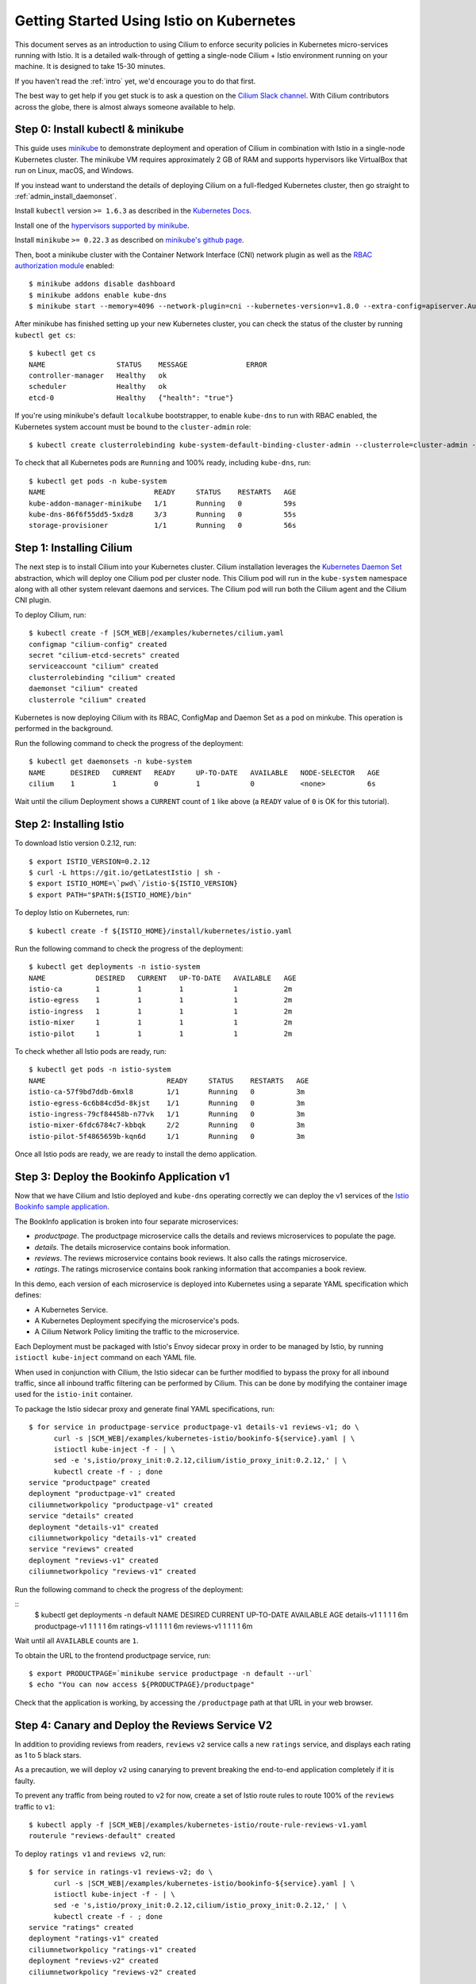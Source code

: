 *****************************************
Getting Started Using Istio on Kubernetes
*****************************************

This document serves as an introduction to using Cilium to enforce
security policies in Kubernetes micro-services running with Istio.  It
is a detailed walk-through of getting a single-node Cilium + Istio
environment running on your machine. It is designed to take 15-30
minutes.

If you haven't read the :ref:`intro` yet, we'd encourage you to do
that first.

The best way to get help if you get stuck is to ask a question on the
`Cilium Slack channel <https://cilium.herokuapp.com>`_.  With Cilium
contributors across the globe, there is almost always someone
available to help.

Step 0: Install kubectl & minikube
==================================

This guide uses `minikube
<https://kubernetes.io/docs/getting-started-guides/minikube/>`_ to
demonstrate deployment and operation of Cilium in combination with
Istio in a single-node Kubernetes cluster.  The minikube VM requires
approximately 2 GB of RAM and supports hypervisors like VirtualBox
that run on Linux, macOS, and Windows.

If you instead want to understand the details of deploying Cilium on a
full-fledged Kubernetes cluster, then go straight to
:ref:`admin_install_daemonset`.

Install ``kubectl`` version ``>= 1.6.3`` as described in the
`Kubernetes Docs
<https://kubernetes.io/docs/tasks/tools/install-kubectl/>`_.

Install one of the `hypervisors supported by minikube
<https://kubernetes.io/docs/tasks/tools/install-minikube/>`_.

Install ``minikube`` ``>= 0.22.3`` as described on `minikube's github
page <https://github.com/kubernetes/minikube/releases>`_.

Then, boot a minikube cluster with the Container Network Interface
(CNI) network plugin as well as the `RBAC authorization module
<https://kubernetes.io/docs/admin/authorization/rbac/>`_ enabled:

::

    $ minikube addons disable dashboard
    $ minikube addons enable kube-dns
    $ minikube start --memory=4096 --network-plugin=cni --kubernetes-version=v1.8.0 --extra-config=apiserver.Authorization.Mode=RBAC

After minikube has finished setting up your new Kubernetes cluster,
you can check the status of the cluster by running ``kubectl get cs``:

::

    $ kubectl get cs
    NAME                 STATUS    MESSAGE              ERROR
    controller-manager   Healthy   ok
    scheduler            Healthy   ok
    etcd-0               Healthy   {"health": "true"}

If you're using minikube's default ``localkube`` bootstrapper, to
enable ``kube-dns`` to run with RBAC enabled, the Kubernetes system
account must be bound to the ``cluster-admin`` role:

::

    $ kubectl create clusterrolebinding kube-system-default-binding-cluster-admin --clusterrole=cluster-admin --serviceaccount=kube-system:default

To check that all Kubernetes pods are ``Running`` and 100% ready,
including ``kube-dns``, run:

::

    $ kubectl get pods -n kube-system
    NAME                          READY     STATUS    RESTARTS   AGE
    kube-addon-manager-minikube   1/1       Running   0          59s
    kube-dns-86f6f55dd5-5xdz8     3/3       Running   0          55s
    storage-provisioner           1/1       Running   0          56s


Step 1: Installing Cilium
=========================

The next step is to install Cilium into your Kubernetes cluster.
Cilium installation leverages the `Kubernetes Daemon Set
<https://kubernetes.io/docs/concepts/workloads/controllers/daemonset/>`_
abstraction, which will deploy one Cilium pod per cluster node.  This
Cilium pod will run in the ``kube-system`` namespace along with all
other system relevant daemons and services.  The Cilium pod will run
both the Cilium agent and the Cilium CNI plugin.

To deploy Cilium, run:

.. parsed-literal::

    $ kubectl create -f \ |SCM_WEB|\/examples/kubernetes/cilium.yaml
    configmap "cilium-config" created
    secret "cilium-etcd-secrets" created
    serviceaccount "cilium" created
    clusterrolebinding "cilium" created
    daemonset "cilium" created
    clusterrole "cilium" created

Kubernetes is now deploying Cilium with its RBAC, ConfigMap and Daemon
Set as a pod on minkube. This operation is performed in the
background.

Run the following command to check the progress of the deployment:

::

    $ kubectl get daemonsets -n kube-system
    NAME      DESIRED   CURRENT   READY     UP-TO-DATE   AVAILABLE   NODE-SELECTOR   AGE
    cilium    1         1         0         1            0           <none>          6s
    
Wait until the cilium Deployment shows a ``CURRENT`` count of ``1``
like above (a ``READY`` value of ``0`` is OK for this tutorial).

Step 2: Installing Istio
========================

To download Istio version 0.2.12, run:

::

    $ export ISTIO_VERSION=0.2.12
    $ curl -L https://git.io/getLatestIstio | sh -
    $ export ISTIO_HOME=\`pwd\`/istio-${ISTIO_VERSION}
    $ export PATH="$PATH:${ISTIO_HOME}/bin"

To deploy Istio on Kubernetes, run:

::

    $ kubectl create -f ${ISTIO_HOME}/install/kubernetes/istio.yaml

Run the following command to check the progress of the deployment:

::

    $ kubectl get deployments -n istio-system
    NAME            DESIRED   CURRENT   UP-TO-DATE   AVAILABLE   AGE
    istio-ca        1         1         1            1           2m
    istio-egress    1         1         1            1           2m
    istio-ingress   1         1         1            1           2m
    istio-mixer     1         1         1            1           2m
    istio-pilot     1         1         1            1           2m

To check whether all Istio pods are ready, run:

::

    $ kubectl get pods -n istio-system
    NAME                             READY     STATUS    RESTARTS   AGE
    istio-ca-57f9bd7ddb-6mxl8        1/1       Running   0          3m
    istio-egress-6c6b84cd5d-8kjst    1/1       Running   0          3m
    istio-ingress-79cf84458b-n77vk   1/1       Running   0          3m
    istio-mixer-6fdc6784c7-kbbqk     2/2       Running   0          3m
    istio-pilot-5f4865659b-kqn6d     1/1       Running   0          3m

Once all Istio pods are ready, we are ready to install the demo
application.

Step 3: Deploy the Bookinfo Application v1
==========================================

Now that we have Cilium and Istio deployed and ``kube-dns`` operating
correctly we can deploy the v1 services of the `Istio Bookinfo sample
application <https://istio.io/docs/guides/bookinfo.html>`_.

The BookInfo application is broken into four separate microservices:

- *productpage*. The productpage microservice calls the details and
  reviews microservices to populate the page.
- *details*. The details microservice contains book information.
- *reviews*. The reviews microservice contains book reviews. It also
  calls the ratings microservice.
- *ratings*. The ratings microservice contains book ranking
  information that accompanies a book review.

In this demo, each version of each microservice is deployed into
Kubernetes using a separate YAML specification which defines:

- A Kubernetes Service.
- A Kubernetes Deployment specifying the microservice's pods.
- A Cilium Network Policy limiting the traffic to the microservice.

Each Deployment must be packaged with Istio's Envoy sidecar proxy in
order to be managed by Istio, by running ``istioctl kube-inject``
command on each YAML file.

When used in conjunction with Cilium, the Istio sidecar can be further
modified to bypass the proxy for all inbound traffic, since all
inbound traffic filtering can be performed by Cilium.  This can be
done by modifying the container image used for the ``istio-init``
container.

To package the Istio sidecar proxy and generate final YAML
specifications, run:

.. parsed-literal::

    $ for service in productpage-service productpage-v1 details-v1 reviews-v1; do \\
          curl -s \ |SCM_WEB|\/examples/kubernetes-istio/bookinfo-${service}.yaml | \\
          istioctl kube-inject -f - | \\
          sed -e 's,istio/proxy_init:0.2.12,cilium/istio_proxy_init:0.2.12,' | \\
          kubectl create -f - ; done
    service "productpage" created
    deployment "productpage-v1" created
    ciliumnetworkpolicy "productpage-v1" created
    service "details" created
    deployment "details-v1" created
    ciliumnetworkpolicy "details-v1" created
    service "reviews" created
    deployment "reviews-v1" created
    ciliumnetworkpolicy "reviews-v1" created

Run the following command to check the progress of the deployment:

::
    $ kubectl get deployments -n default
    NAME             DESIRED   CURRENT   UP-TO-DATE   AVAILABLE   AGE
    details-v1       1         1         1            1           6m
    productpage-v1   1         1         1            1           6m
    ratings-v1       1         1         1            1           6m
    reviews-v1       1         1         1            1           6m

Wait until all ``AVAILABLE`` counts are ``1``.
    
To obtain the URL to the frontend productpage service, run:

::

    $ export PRODUCTPAGE=`minikube service productpage -n default --url`
    $ echo "You can now access ${PRODUCTPAGE}/productpage"

Check that the application is working, by accessing the
``/productpage`` path at that URL in your web browser.

Step 4: Canary and Deploy the Reviews Service V2
================================================

In addition to providing reviews from readers, ``reviews`` ``v2``
service calls a new ``ratings`` service, and displays each rating as 1
to 5 black stars.

As a precaution, we will deploy ``v2`` using canarying to prevent
breaking the end-to-end application completely if it is faulty.

To prevent any traffic from being routed to ``v2`` for now, create a
set of Istio route rules to route 100% of the ``reviews`` traffic to
``v1``:

.. parsed-literal::

    $ kubectl apply -f \ |SCM_WEB|\/examples/kubernetes-istio/route-rule-reviews-v1.yaml
    routerule "reviews-default" created

To deploy ``ratings v1`` and ``reviews v2``, run:

.. parsed-literal::

    $ for service in ratings-v1 reviews-v2; do \\
          curl -s \ |SCM_WEB|\/examples/kubernetes-istio/bookinfo-${service}.yaml | \\
          istioctl kube-inject -f - | \\
          sed -e 's,istio/proxy_init:0.2.12,cilium/istio_proxy_init:0.2.12,' | \\
          kubectl create -f - ; done
    service "ratings" created
    deployment "ratings-v1" created
    ciliumnetworkpolicy "ratings-v1" created
    deployment "reviews-v2" created
    ciliumnetworkpolicy "reviews-v2" created   

Check in your web browser that no stars are appearing in the Book
Reviews, even after refreshing the page several times.  All reviews
are retrieved from ``reviews v1`` and none from ``reviews v2``.

The ``ratings-v1`` Cilium Network Policy explicitly whitelists access
to the ``ratings`` API only from ``productpage`` and ``reviews v2``.
Check that ``reviews v1`` may not be able to access the ``ratings``
service, even if it were compromised or suffered from a bug:

::

    $ export POD_REVIEWS_V1=`kubectl get pods -n default -l app=reviews,version=v1 -o jsonpath='{.items[0].metadata.name}'`
    $ kubectl exec ${POD_REVIEWS_V1} -c istio-proxy -- curl --connect-timeout 5 http://ratings:9080/ratings/0
      % Total    % Received % Xferd  Average Speed   Time    Time     Time  Current
                                 Dload  Upload   Total   Spent    Left  Speed
      0     0    0     0    0     0      0      0 --:--:--  0:00:05 --:--:--     0
    curl: (28) Connection timed out after 5000 milliseconds

Update the route rule to send 50% of ``reviews`` traffic to ``v1`` and 50% to ``v2``:

.. parsed-literal::

    $ kubectl apply -f \ |SCM_WEB|\/examples/kubernetes-istio/route-rule-reviews-v1-v2.yaml
    routerule "reviews-default" configured

Check in your web browser that stars are appearing in the Book Reviews
roughly 50% of the time (this may require refreshing the page many
times to observe).

Finally, update the route rule to send 100% of ``reviews`` traffic to ``v2``:

.. parsed-literal::

    $ kubectl apply -f \ |SCM_WEB|\/examples/kubernetes-istio/route-rule-reviews-v2.yaml
    routerule "reviews-default" configured

Refresh the product page in your web browser several times to verify
that stars are now appearing in the Book Reviews on every page
refresh.  All the reviews are now retrieved from ``reviews v2`` and
none from ``reviews v1``.

Step 5: Deploy the Product Page Service V2
==========================================

The ``productpage`` service's ``v2`` version implements a new user
authentication audit log.  On every user login or logout, it sends a
JSON-formatted message which contains the following information:
- event: ``login`` or ``logout``
- username
- client IP address
- timestamp

In addition, ``productpage v2`` has a more restrictive Cilium Network
Policy.  The policy for ``v1`` currently allows read access to the
``productpage`` REST API under the ``/api/v1`` path.  To check that
the REST API is currently accessible and returns valid JSON data, run:

::

    $ export PRODUCTPAGE=`minikube service productpage -n default --url`
    $ for APIPATH in /api/v1/products /api/v1/products/0 /api/v1/products/0/reviews /api/v1/products/0/ratings; do echo ; curl -s -S "${PRODUCTPAGE}${APIPATH}" ; echo ; done
    
    [{"descriptionHtml": "<a href=\"https://en.wikipedia.org/wiki/The_Comedy_of_Errors\">Wikipedia Summary</a>: The Comedy of Errors is one of <b>William Shakespeare's</b> early plays. It is his shortest and one of his most farcical comedies, with a major part of the humour coming from slapstick and mistaken identity, in addition to puns and word play.", "id": 0, "title": "The Comedy of Errors"}]

    {"publisher": "PublisherA", "language": "English", "author": "William Shakespeare", "id": 0, "ISBN-10": "1234567890", "ISBN-13": "123-1234567890", "year": 1595, "type": "paperback", "pages": 200}

    {"reviews": [{"reviewer": "Reviewer1", "rating": {"color": "black", "stars": 5}, "text": "An extremely entertaining play by Shakespeare. The slapstick humour is refreshing!"}, {"reviewer": "Reviewer2", "rating": {"color": "black", "stars": 4}, "text": "Absolutely fun and entertaining. The play lacks thematic depth when compared to other plays by Shakespeare."}], "id": "0"}

    {"ratings": {"Reviewer2": 4, "Reviewer1": 5}, "id": 0}

This REST API is meant only for consumption by other internal
services, and will be blocked from external clients using the updated
Cilium Network Policy in ``productpage v2``.

To deploy the Kafka broker, run:

::
    $ curl -s \ |SCM_WEB|\/examples/kubernetes-istio/kafka-v1.yaml | \\
          istioctl kube-inject -f - | \\
          sed -e 's,istio/proxy_init:0.2.12,cilium/istio_proxy_init:0.2.12,' | \\
          kubectl create -f -
    service "kafka" created
    statefulset "kafka-v1" created
    ciliumnetworkpolicy "kafka-authaudit" created

Wait until the ``kafka`` pod is ready, i.e. until ``READY`` becomes ``2/2``:

::

    $ kubectl get pods -n default -l app=kafka
    NAME         READY     STATUS    RESTARTS   AGE
    kafka-v1-0   2/2       Running   0          21m

To create the ``authaudit`` topic, run:

::

    $ kubectl exec kafka-v1-0 -c kafka -- bash -c '/opt/kafka_2.11-0.10.1.0/bin/kafka-topics.sh --zookeeper localhost:2181/kafka --create --topic authaudit --partitions 1 --replication-factor 1'
    Created topic "authaudit".

Then, to deploy the ``productpage v2`` service and its updated Cilium
Network Policy, run:

.. parsed-literal::

    $ curl -s \ |SCM_WEB|\/examples/kubernetes-istio/bookinfo-productpage-v2.yaml | \\
          istioctl kube-inject -f - | \\
          sed -e 's,istio/proxy_init:0.2.12,cilium/istio_proxy_init:0.2.12,' | \\
          kubectl create -f -
    deployment "productpage-v2" created
    ciliumnetworkpolicy "productpage-v2" created

    $ kubectl delete -f \ |SCM_WEB|\/examples/kubernetes-istio/bookinfo-productpage-v1.yaml

Check that the ``/productpage`` is still accessible in your web
browser.  To also check that Cilium now denies access to the REST API,
run:

::

    $ export PRODUCTPAGE=`minikube service productpage -n default --url`
    $ for APIPATH in /api/v1/products /api/v1/products/0 /api/v1/products/0/reviews /api/v1/products/0/ratings; do curl -s -S "${PRODUCTPAGE}${APIPATH}" ; done
    Access denied
    Access denied
    Access denied
    Access denied

To observe the Kafka messages sent by ``productpage`` on every login
and logout into the ``authaudit`` Kafka topic, we will run an
additional ``authaudit-logger`` service.  This service fetches and
prints out all messages from that Kafka topic.  To start the service,
run:

::

    $ curl -s \ |SCM_WEB|\/examples/kubernetes-istio/authaudit-logger-v1.yaml | \\
          istioctl kube-inject -f - | \\
          sed -e 's,istio/proxy_init:0.2.12,cilium/istio_proxy_init:0.2.12,' | \\
          kubectl create -f -

To display the logs while you login and logout of the product page,
run:

::

    $ export POD_LOGGER_V1=`kubectl get pods -n default -l app=authaudit-logger,version=v1 -o jsonpath='{.items[0].metadata.name}'`
    $ kubectl logs ${POD_LOGGER_V1} -c authaudit-logger
    ...
    {"timestamp": "2017-12-04T09:34:24.341668", "remote_addr": "10.15.28.238", "event": "login", "user": "richard"}
    {"timestamp": "2017-12-04T09:34:40.943772", "remote_addr": "10.15.28.238", "event": "logout", "user": "richard"}
    {"timestamp": "2017-12-04T09:35:03.096497", "remote_addr": "10.15.28.238", "event": "login", "user": "gilfoyle"}
    {"timestamp": "2017-12-04T09:35:08.777389", "remote_addr": "10.15.28.238", "event": "logout", "user": "gilfoyle"}

As you can see, the user-identifiable information sent by
``productpage`` in every Kafka message is sensitive, so all accesses
to this Kafka topic must be protected using Cilium.  The Cilium
Network Policy configured on the Kafka broker enforces that:
- only ``productpage v2`` is allowed to produce messages into the
  ``authaudit`` topic;
- only ``authaudit-logger`` can fetch those messages;
- no service can access any other topic.

FIXME: show that a compromised ``authaudit-logger`` cannot access any
other topic.
  
Step 6: Clean-Up
=================

You have now installed Cilium, deployed a demo app, and tested both
L7 Kafka-aware network security policies.   To clean-up, run:

::

   $ minikube delete

After this, you can re-run the tutorial from Step 0.

